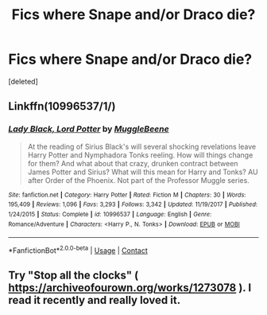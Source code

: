 #+TITLE: Fics where Snape and/or Draco die?

* Fics where Snape and/or Draco die?
:PROPERTIES:
:Score: 4
:DateUnix: 1597986329.0
:DateShort: 2020-Aug-21
:FlairText: Request
:END:
[deleted]


** Linkffn(10996537/1/)
:PROPERTIES:
:Author: Karazal
:Score: 2
:DateUnix: 1598002897.0
:DateShort: 2020-Aug-21
:END:

*** [[https://www.fanfiction.net/s/10996537/1/][*/Lady Black, Lord Potter/*]] by [[https://www.fanfiction.net/u/2651714/MuggleBeene][/MuggleBeene/]]

#+begin_quote
  At the reading of Sirius Black's will several shocking revelations leave Harry Potter and Nymphadora Tonks reeling. How will things change for them? And what about that crazy, drunken contract between James Potter and Sirius? What will this mean for Harry and Tonks? AU after Order of the Phoenix. Not part of the Professor Muggle series.
#+end_quote

^{/Site/:} ^{fanfiction.net} ^{*|*} ^{/Category/:} ^{Harry} ^{Potter} ^{*|*} ^{/Rated/:} ^{Fiction} ^{M} ^{*|*} ^{/Chapters/:} ^{30} ^{*|*} ^{/Words/:} ^{195,409} ^{*|*} ^{/Reviews/:} ^{1,096} ^{*|*} ^{/Favs/:} ^{3,293} ^{*|*} ^{/Follows/:} ^{3,342} ^{*|*} ^{/Updated/:} ^{11/19/2017} ^{*|*} ^{/Published/:} ^{1/24/2015} ^{*|*} ^{/Status/:} ^{Complete} ^{*|*} ^{/id/:} ^{10996537} ^{*|*} ^{/Language/:} ^{English} ^{*|*} ^{/Genre/:} ^{Romance/Adventure} ^{*|*} ^{/Characters/:} ^{<Harry} ^{P.,} ^{N.} ^{Tonks>} ^{*|*} ^{/Download/:} ^{[[http://www.ff2ebook.com/old/ffn-bot/index.php?id=10996537&source=ff&filetype=epub][EPUB]]} ^{or} ^{[[http://www.ff2ebook.com/old/ffn-bot/index.php?id=10996537&source=ff&filetype=mobi][MOBI]]}

--------------

*FanfictionBot*^{2.0.0-beta} | [[https://github.com/FanfictionBot/reddit-ffn-bot/wiki/Usage][Usage]] | [[https://www.reddit.com/message/compose?to=tusing][Contact]]
:PROPERTIES:
:Author: FanfictionBot
:Score: 1
:DateUnix: 1598002923.0
:DateShort: 2020-Aug-21
:END:


** Try "Stop all the clocks" ( [[https://archiveofourown.org/works/1273078]] ). I read it recently and really loved it.
:PROPERTIES:
:Author: Miserable-Tomatillo4
:Score: 1
:DateUnix: 1598021698.0
:DateShort: 2020-Aug-21
:END:
